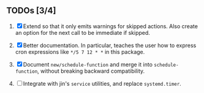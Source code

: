 ** TODOs [3/4]

1. [X] Extend so that it only emits warnings for skipped actions.
   Also create an option for the next call to be immediate if
   skipped.

2. [X] Better documentation. In particular, teaches the user how
   to express cron expressions like =*/5 7 12 * *= in this package.

3. [X] Document =new/schedule-function= and merge it into
   =schedule-function=, without breaking backward compatibility.

4. [ ] Integrate with jin's =service= utilities, and replace
   =systemd.timer=.
